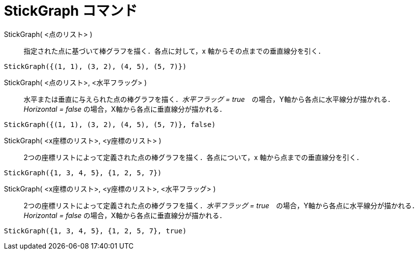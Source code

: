 = StickGraph コマンド
:page-en: commands/StickGraph
ifdef::env-github[:imagesdir: /ja/modules/ROOT/assets/images]

StickGraph( <点のリスト> )::
  指定された点に基づいて棒グラフを描く．各点に対して，x 軸からその点までの垂直線分を引く．

[EXAMPLE]
====

`++StickGraph({(1, 1), (3, 2), (4, 5), (5, 7)})++`

====

StickGraph( <点のリスト>, <水平フラッグ> )::
  水平または垂直に与えられた点の棒グラフを描く．_水平フラッグ = true_　の場合，Y軸から各点に水平線分が描かれる．_Horizontal = false_ の場合，X軸から各点に垂直線分が描かれる．

[EXAMPLE]
====

`++StickGraph({(1, 1), (3, 2), (4, 5), (5, 7)}, false)++`

====

StickGraph( <x座標のリスト>, <y座標のリスト> )::
  2つの座標リストによって定義された点の棒グラフを描く．各点について，x 軸から点までの垂直線分を引く．


[EXAMPLE]
====

`++StickGraph({1, 3, 4, 5}, {1, 2, 5, 7})++`

====

StickGraph( <x座標のリスト>, <y座標のリスト>, <水平フラッグ> )::
  2つの座標リストによって定義された点の棒グラフを描く．_水平フラッグ =
  true_　の場合，Y軸から各点に水平線分が描かれる．_Horizontal = false_ の場合，X軸から各点に垂直線分が描かれる．

[EXAMPLE]
====

`++StickGraph({1, 3, 4, 5}, {1, 2, 5, 7}, true)++`

====


